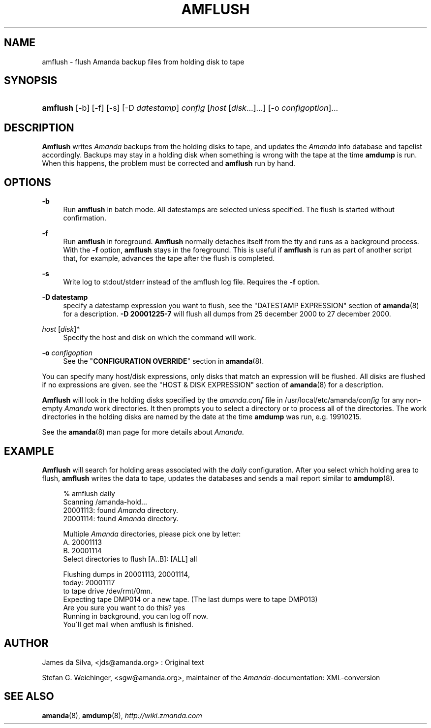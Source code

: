 .\"     Title: amflush
.\"    Author: 
.\" Generator: DocBook XSL Stylesheets v1.73.2 <http://docbook.sf.net/>
.\"      Date: 05/14/2008
.\"    Manual: 
.\"    Source: 
.\"
.TH "AMFLUSH" "8" "05/14/2008" "" ""
.\" disable hyphenation
.nh
.\" disable justification (adjust text to left margin only)
.ad l
.SH "NAME"
amflush - flush Amanda backup files from holding disk to tape
.SH "SYNOPSIS"
.HP 8
\fBamflush\fR [\-b] [\-f] [\-s] [\-D\ \fIdatestamp\fR] \fIconfig\fR [\fIhost\fR\ [\fIdisk\fR...]...] [\-o\ \fIconfigoption\fR]...
.SH "DESCRIPTION"
.PP
\fBAmflush\fR
writes
\fIAmanda\fR
backups from the holding disks to tape, and updates the
\fIAmanda\fR
info database and tapelist accordingly\. Backups may stay in a holding disk when something is wrong with the tape at the time
\fBamdump\fR
is run\. When this happens, the problem must be corrected and
\fBamflush\fR
run by hand\.
.SH "OPTIONS"
.PP
\fB\-b\fR
.RS 4
Run
\fBamflush\fR
in batch mode\. All datestamps are selected unless specified\. The flush is started without confirmation\.
.RE
.PP
\fB\-f\fR
.RS 4
Run
\fBamflush\fR
in foreground\.
\fBAmflush\fR
normally detaches itself from the tty and runs as a background process\. With the
\fB\-f\fR
option,
\fBamflush\fR
stays in the foreground\. This is useful if
\fBamflush\fR
is run as part of another script that, for example, advances the tape after the flush is completed\.
.RE
.PP
\fB\-s\fR
.RS 4
Write log to stdout/stderr instead of the amflush log file\. Requires the
\fB\-f\fR
option\.
.RE
.PP
\fB\-D datestamp\fR
.RS 4
specify a datestamp expression you want to flush, see the "DATESTAMP EXPRESSION" section of
\fBamanda\fR(8)
for a description\.
\fB\-D 20001225\-7\fR
will flush all dumps from 25 december 2000 to 27 december 2000\.
.RE
.PP
\fIhost\fR [\fIdisk\fR]*
.RS 4
Specify the host and disk on which the command will work\.
.RE
.PP
\fB\-o\fR \fIconfigoption\fR
.RS 4
See the "\fBCONFIGURATION OVERRIDE\fR" section in
\fBamanda\fR(8)\.
.RE
.PP
You can specify many host/disk expressions, only disks that match an expression will be flushed\. All disks are flushed if no expressions are given\. see the "HOST & DISK EXPRESSION" section of
\fBamanda\fR(8)
for a description\.
.PP
\fBAmflush\fR
will look in the holding disks specified by the
\fIamanda\.conf\fR
file in /usr/local/etc/amanda/\fIconfig\fR
for any non\-empty
\fIAmanda\fR
work directories\. It then prompts you to select a directory or to process all of the directories\. The work directories in the holding disks are named by the date at the time
\fBamdump\fR
was run, e\.g\.
19910215\.
.PP
See the
\fBamanda\fR(8)
man page for more details about
\fIAmanda\fR\.
.SH "EXAMPLE"
.PP
\fBAmflush\fR
will search for holding areas associated with the
\fIdaily\fR
configuration\. After you select which holding area to flush,
\fBamflush\fR
writes the data to tape, updates the databases and sends a mail report similar to
\fBamdump\fR(8)\.
.sp
.RS 4
.nf
% amflush daily
Scanning /amanda\-hold\.\.\.
  20001113: found \fIAmanda\fR directory\.
  20001114: found \fIAmanda\fR directory\.

Multiple \fIAmanda\fR directories, please pick one by letter:
  A\. 20001113
  B\. 20001114
Select directories to flush [A\.\.B]: [ALL] all

Flushing dumps in 20001113, 20001114,
today: 20001117
to tape drive /dev/rmt/0mn\.
Expecting tape DMP014 or a new tape\.  (The last dumps were to tape DMP013)
Are you sure you want to do this? yes
Running in background, you can log off now\.
You\'ll get mail when amflush is finished\.
.fi
.RE
.SH "AUTHOR"
.PP
James da Silva,
<jds@amanda\.org>
: Original text
.PP
Stefan G\. Weichinger,
<sgw@amanda\.org>, maintainer of the
\fIAmanda\fR\-documentation: XML\-conversion
.SH "SEE ALSO"
.PP

\fBamanda\fR(8),
\fBamdump\fR(8),
\fI\%http://wiki.zmanda.com\fR
